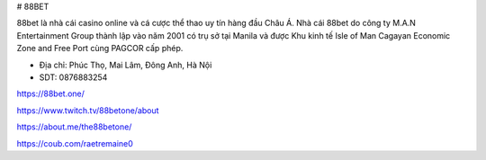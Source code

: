 # 88BET

88bet là nhà cái casino online và cá cược thể thao uy tín hàng đầu Châu Á. Nhà cái 88bet do công ty M.A.N Entertainment Group thành lập vào năm 2001 có trụ sở tại Manila và được Khu kinh tế Isle of Man Cagayan Economic Zone and Free Port cùng PAGCOR cấp phép.

- Địa chỉ: Phúc Thọ, Mai Lâm, Đông Anh, Hà Nội

- SDT: 0876883254

https://88bet.one/

https://www.twitch.tv/88betone/about

https://about.me/the88betone/

https://coub.com/raetremaine0
